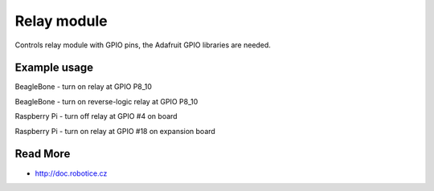 
Relay module
======

Controls relay module with GPIO pins, the Adafruit GPIO libraries are needed.

Example usage
------

BeagleBone - turn on relay at GPIO P8_10

.. code-block:: bash
    python driver.py -p P8_10 -m on

BeagleBone - turn on reverse-logic relay at GPIO P8_10 

.. code-block:: bash
    python driver.py -p P8_10 -m on -r on

Raspberry Pi - turn off relay at GPIO #4 on board

.. code-block:: bash
    python driver.py -p 4 -m off


Raspberry Pi - turn on relay at GPIO #18 on expansion board

.. code-block:: bash
    python driver.py -p BMC18 -m on -r on

Read More
-----

* http://doc.robotice.cz